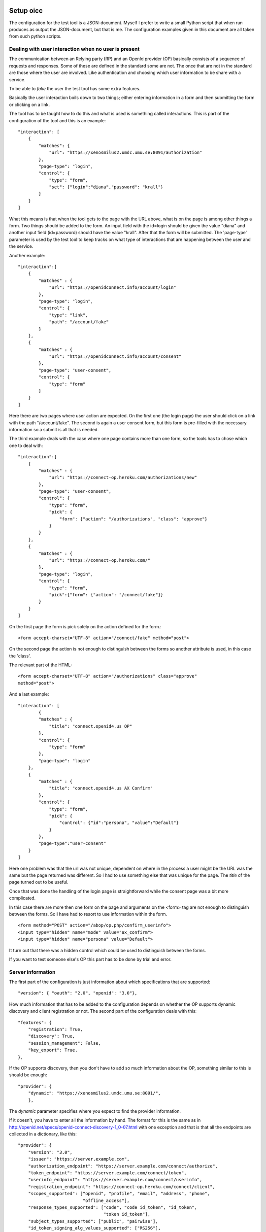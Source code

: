Setup oicc
**********

The configuration for the test tool is a JSON-document. Myself I
prefer to write a small Python script that when run produces as output the
JSON-document, but that is me. The configuration examples given in this
document are all taken from such python scripts.

Dealing with user interaction when no user is present
=====================================================

The communication between an Relying party (RP) and an OpenId provider (OP) basically consists of a sequence of
requests and responses. Some of these are defined in the standard some are not.
The once that are not in the standard are those where the user are involved.
Like authentication and choosing which user information to be share
with a service.

To be able to *fake* the user the test tool has some extra features.

Basically the user interaction boils down to two things; either entering
information in a form and then submitting the form or clicking on a link.

The tool has to be taught how to do this and what is used is something
called interactions.
This is part of the configuration of the tool and this is an example::

    "interaction": [
        {
            "matches": {
                "url": "https://xenosmilus2.umdc.umu.se:8091/authorization"
            },
            "page-type": "login",
            "control": {
                "type": "form",
                "set": {"login":"diana","password": "krall"}
            }
        }
    ]

What this means is that when the tool gets to the page with the URL above,
what is on the page is among other things a form. Two things should be added
to the form. An input field with the id=login should be given the value "diana"
and another input field (id=password) should have the value "krall".
After that the form will be submitted.
The 'page-type' parameter is used by the test tool to keep tracks on what
type of interactions that are happening between the user and the service.

Another example::

    "interaction":[
        {
            "matches" : {
                "url": "https://openidconnect.info/account/login"
            },
            "page-type": "login",
            "control": {
                "type": "link",
                "path": "/account/fake"
            }
        },
        {
            "matches" : {
                "url": "https://openidconnect.info/account/consent"
            },
            "page-type": "user-consent",
            "control": {
                "type": "form"
            }
        }
    ]

Here there are two pages where user action are expected. On the first one
(the login page) the user should click on a link with the path "/account/fake".
The second is again a user consent form, but this form is pre-filled with
the necessary information so a submit is all that is needed.

The third example deals with the case where one page contains more than one
form, so the tools has to chose which one to deal with::

    "interaction":[
        {
            "matches" : {
                "url": "https://connect-op.heroku.com/authorizations/new"
            },
            "page-type": "user-consent",
            "control": {
                "type": "form",
                "pick": {
                    "form": {"action": "/authorizations", "class": "approve"}
                }
            }
        },
        {
            "matches" : {
                "url": "https://connect-op.heroku.com/"
            },
            "page-type": "login",
            "control": {
                "type": "form",
                "pick":{"form": {"action": "/connect/fake"}}
            }
        }
    ]

On the first page the form is pick solely on the action defined for the form.::

    <form accept-charset="UTF-8" action="/connect/fake" method="post">

On the second page the action is not enough to distinguish between the forms so
another attribute is used, in this case the 'class'.

The relevant part of the HTML::

    <form accept-charset="UTF-8" action="/authorizations" class="approve"
    method="post">

And a last example::

    "interaction": [
            {
            "matches" : {
                "title": "connect.openid4.us OP"
            },
            "control": {
                "type": "form"
            },
            "page-type": "login"
        },
        {
            "matches" : {
                "title": "connect.openid4.us AX Confirm"
            },
            "control": {
                "type": "form",
                "pick": {
                    "control": {"id":"persona", "value":"Default"}
                }
            },
            "page-type":"user-consent"
        }
    ]

Here one problem was that the url was not unique, dependent on where in the
process a user might be the URL was the same but the page returned was
different. So I had to use something else that was unique for the page.
The *title* of the page turned out to be useful.

Once that was done the handling of the login page is straightforward
while the consent page was a bit more complicated.

In this case there are more then one form on the page and arguments on
the <form> tag are not enough to distinguish between the forms.
So I have had to resort to use information within the form. ::

  <form method="POST" action="/abop/op.php/confirm_userinfo">
  <input type="hidden" name="mode" value="ax_confirm">
  <input type="hidden" name="persona" value="Default">

It turn out that there was a hidden control which could be used to distinguish
between the forms.

If you want to test someone else's OP this part has to be done by trial and
error.

Server information
==================
The first part of the configuration is just information about which
specifications that are supported::

    "version": { "oauth": "2.0", "openid": "3.0"},

How much information that has to be added to the configuration depends on
whether the OP supports dynamic discovery and client registration or not.
The second part of the configuration deals with this::

    "features": {
        "registration": True,
        "discovery": True,
        "session_management": False,
        "key_export": True,
    },

If the OP supports discovery, then you don't have to add so much
information about the OP, something similar to this is should be enough::

    "provider": {
        "dynamic": "https://xenosmilus2.umdc.umu.se:8091/",
        },

The *dynamic* parameter specifies where you expect to find the provider
information.

If it doesn't, you have to enter all the information by hand.
The format for this is the same as in
http://openid.net/specs/openid-connect-discovery-1_0-07.html
with one exception and that is that all the endpoints are collected in
a dictionary, like this::

    "provider": {
        "version": "3.0",
        "issuer": "https://server.example.com",
        "authorization_endpoint": "https://server.example.com/connect/authorize",
        "token_endpoint": "https://server.example.com/connect/token",
        "userinfo_endpoint": "https://server.example.com/connect/userinfo",
        "registration_endpoint": "https://connect-op.heroku.com/connect/client",
        "scopes_supported": ["openid", "profile", "email", "address", "phone",
                             "offline_access"],
        "response_types_supported": ["code", "code id_token", "id_token",
                                     "token id_token"],
        "subject_types_supported": ["public", "pairwise"],
        "id_token_signing_alg_values_supported": ["RS256"],
        "jwks_uri": "https://server.example.com/jwks.json"
    },

Client information
==================

If you are using dynamic client registration then you have add some
information used in the Client Registration Request::

    "client": {
        "redirect_uris": ["https://%s/authz_cb"],
        "contact": ["roland.hedberg@example.com"],
        "application_type": "web",
        "application_name": "OIC test tool",
        "keys": {
            "RSA": {
                "key": "keys/pyoidc",
                "use": ["enc", "sig"]
            }
        },
        "preferences":{
            "subject_type": ["pairwise", "public"],
            "request_object_signing_alg": ["RS256", "RS384", "RS512",
                                           "HS512", "HS384", "HS256"],
            "token_endpoint_auth_methods_supported": ["client_secret_basic",
                                                      "client_secret_post",
                                                      "client_secret_jwt",
                                                      "private_key_jwt"],
            "id_token_signed_response_alg": ["RS256", "RS384", "RS512",
                                              "HS512", "HS384", "HS256"],
            "default_max_age": 3600,
            "require_auth_time": True,
            "default_acr_values":["2", "1"]
        }
    },

Note the '%s' in the redirect_uris, that notation will be obvious when we
look at the '-H' argument you can use when running the script.

Running tests
*************

There are two ways to run tests

* All tests in a sequence
* One test at the time

I have found that I alternate between this two variants.
Starting of with getting the simplest test working, this involves getting
all the interactions correctly.
Then I run the complete set of tests to see which ones work and which that
fails. If I find some that fails I then run that test over and over until
while fiddling with the server until it behaves as it should.

Running one test is done by doing (provided you have the configuration in a
python script)::

    ./nov.py | oicc.py -J - -H <FQDN> -i 'mj-00'

Those of the tests defined by Mike Jones that I have implemented are named
mj-XX (00 <= XX <= 60 and increasing).

FQDN is of course the fully qualified domain name of the host you are running
the script from.

If you have the configuration as a JSON file running the tests becomes::

    oicc.py -J nov.json -H <FQDN> 'mj-00'

To run all Mike's test you can do::

    oic_flow_tests.py -H <FQDN> nov

This depends on there being a nov.py file.
If you are exporting key material which you most probable are then you have
to run another script before starting oic_flow_tests.py and that is
scripts/static_provider.py.

Assuming that you plan to run the tests from the test/oic_op directory do::

    $ cd test/oic_op
    $ ../../script/static_provider.py <FQDN> 8090

and now you can run oic_flow_tests.py . The reason for this is that
the oic_flow_tests.py script would otherwise have to spawn of a webserver
just for servering it's key material. For better or for worse I chose to do it
this way.

This is the documentation of the scripts arguments::

    usage: oicc.py [-h] [-d] [-v] [-C CA_CERTS] [-J JSON_CONFIG_FILE]
                   [-I INTERACTIONS] [-l] [-H HOST] [-i] [-e]
                   [flow]

    positional arguments:
      flow                 Which test flow to run

    optional arguments:
      -h, --help           show this help message and exit
      -d                   Print debug information
      -v                   Print runtime information
      -C CA_CERTS          CA certs to use to verify HTTPS server certificates, if
                           HTTPS is used and no server CA certs are defined then
                           no cert verification is done
      -J JSON_CONFIG_FILE  Script configuration
      -I INTERACTIONS      Extra interactions not defined in the script
                           configuration file
      -l                   List all the test flows as a JSON object
      -H HOST              Which host the script is running on, used to construct
                           the key export URL
      -i                   Whether or not an internal web server to handle key
                           export should be forked
      -e                   A external web server are used to handle key export
      -x                   Turns the verification of the target certificates off.

Interpreting the test output
============================

**oicc.py** will always print a summary of the test to stdout.
This regardless of whether the test succeeds or not.
If the test failed a trace log will be printed to stderr.

Test summary
------------

The format of the test summary is::


    {
        "status":1,
        "id": "mj-01"
        "tests":[
        {
            "status":0,
            "message":{
                "registration_endpoint":"https://connect-op.heroku.com/connect/client",
                "userinfo_endpoint":"https://connect-op.heroku.com/user_info",
                "user_id_types_supported":["public", "pairwise"],
                "scopes_supported":["openid", "profile", "email", "address", "PPID"],
                "token_endpoint":"https://connect-op.heroku.com/access_tokens",
                "version":"3.0",
                "response_types_supported":["code", "token", "id_token", "code token",
                                            "code id_token", "id_token token"],
                "authorization_endpoint":"https://connect-op.heroku.com/authorizations/new",
                "check_id_endpoint":"https://connect-op.heroku.com/id_token",
                "x509_url":"https://connect-op.heroku.com/cert.pem",
                "issuer":"https://connect-op.heroku.com"
            },
            "id":"check",
            "name":"Provider Configuration Response"
        },
        {
            "status":1,
            "url":"https://connect-op.heroku.com/",
            "id":"check-http-response",
            "name":"Checks that the HTTP response status is within the 200 or 300 range"
        }
        ],
    }

* status: The overall result of the flow test, the possible outcomes are:

    1. OK
    2. WARNING - something was not as I had expected, but it's not against the
        standard
    3. ERROR - something was not correct according to the standard but the
        error was not worse than I could work around it.
    4. CRITICAL - Something happend that prevented the script from continuing.

* id: An identifier of a flow
* tests: A collection of tests done during the flow. Apart from the status
  codes 1-4 described above, an extra '0' is used to indicate something which
  are of informational status.

Trace log
---------

When a test failed a trace log is provide to help you with the debugging.

All the parts of the trace log follows the same pattern::

    ======================================================================
    --> URL: https://openidconnect.info/connect/register
    --> BODY: application_type=web&type=client_associate&
                redirect_uris=https%3A%2F%2Fsmultron.catalogix.se%2Fauthz_cb&
                application_name=OIC+test+tool
    --> HEADERS: {'content-type': 'application/x-www-form-urlencoded'}
    <-- RESPONSE: {'status': '400', 'content-length': '27', 'server': 'Apache',
                    'connection': 'close',
                    'date': 'Mon, 20 Feb 2012 10:04:45 GMT',
                    'content-type': 'application/json'}
    <-- CONTENT: {"error":"invalid_request"}

(Added some linebreaks to make it more readable)

Everything prefaced with **-->** is sent from the script (the RP in this case).

The lines prefaced with **<--** is what is received from the OP.

Complete example
================

Let's take my OP as the server to test.

First the configuration of the script as a Python script::

    #!/usr/bin/env python

    import json

    info = {
        "client": {
            "redirect_uris": ["https://%s/authz_cb"],
            "contact": ["roland.hedberg@adm.umu.se"],
            "application_type": "web",
            "application_name": "OIC test tool",
            "register":True,
            },
        "provider": {
            "version": { "oauth": "2.0", "openid": "3.0"},
            "dynamic": "https://xenosmilus2.umdc.umu.se:8091/",
            },

        "interaction": {
            "https://xenosmilus2.umdc.umu.se:8091/authorization": ["select_form",
                                {"login":"diana", "password": "krall"}]
        }
    }

    print json.dumps(info)

This is placed in a file named *xenosmilus2.py*

Now I can run the whole test suit::

    $ oic_flow_tests.py senosmilus2
    * (mj-00)Client registration Request - OK
    * (mj-01)Request with response_type=code - OK
    * (mj-02)Request with response_type=token - OK
    * (mj-03)Request with response_type=id_token - OK
    * (mj-04)Request with response_type=code token - OK
    * (mj-05)Request with response_type=code id_token - OK
    * (mj-06)Request with response_type=id_token token - OK
    * (mj-07)Request with response_type=code id_token token - OK
    * (mj-08)Check ID Endpoint Access with GET and bearer_header - OK
    * (mj-09)Check ID Endpoint Access with POST and bearer_header - OK
    * (mj-10)Check ID Endpoint Access with POST and bearer_body - OK
    * (mj-11)UserInfo Endpoint Access with GET and bearer_header - OK
    * (mj-12)UserInfo Endpoint Access with POST and bearer_header - OK
    * (mj-13)UserInfo Endpoint Access with POST and bearer_body - OK
    * (mj-14)Scope Requesting profile Claims - OK
    * (mj-15)Scope Requesting email Claims - OK
    * (mj-16)Scope Requesting address Claims - OK
    * (mj-17)Scope Requesting phone Claims - OK
    * (mj-18)Scope Requesting all Claims - OK
    * (mj-19)OpenID Request Object with Required name Claim - OK
    * (mj-20)OpenID Request Object with Optional email and picture Claim - OK
    * (mj-21)OpenID Request Object with Required name and Optional email and picture Claim - OK
    * (mj-22)Requesting ID Token with auth_time Claim - OK
    * (mj-23)Requesting ID Token with Required acr Claim - OK
    * (mj-24)Requesting ID Token with Optional acr Claim - OK
    * (mj-25a)Requesting ID Token with max_age=1 seconds Restriction - OK
    * (mj-25b)Requesting ID Token with max_age=10 seconds Restriction - OK
    * (mj-26)Request with display=page - OK
    * (mj-27)Request with display=popup - OK
    * (mj-28)Request with prompt=none - OK
    * (mj-29)Request with prompt=login - OK

Hey, what did you expect I have made both the test tool and the OP :-) :-)

Now, I still might want to see more specifically what happened in a flow::

    $ ./xenosmilus2.py | oicc.py -J - -d 'mj-01' 2> mj-01.out > /dev/null
    $ head mj-01.out
    SERVER CONFIGURATION: {'version': {u'oauth': u'2.0', u'openid': u'3.0'}}
    ======================================================================
    <-- FUNCTION: discover
    <-- ARGS: {'location': '',
                '_trace_': <oictest.base.Trace object at 0x101829550>,
                'issuer': u'https://xenosmilus2.umdc.umu.se:8091/'}
    ======================================================================
    --> URL: https://xenosmilus2.umdc.umu.se:8091/registration
    --> BODY: application_type=web&type=client_associate&redirect_uris=https%3A%2F%2Fsmultron.catalogix.se%2Fauthz_cb&application_name=OIC+test+tool
    --> HEADERS: {'content-type': 'application/x-www-form-urlencoded'}
    <-- RESPONSE: {'status': '200', 'transfer-encoding': 'chunked',
                    'server': 'xenosmilus2.umdc.umu.se', 'cache-control':
                    'no-store', 'date': 'Mon, 20 Feb 2012 10:21:51 GMT',
                    'content-type': 'application/json'}
    <-- CONTENT: {"client_secret": "f22d86e878a0afa7d8663e099e8e44977e338aa3ec7f14e41dfd2cf6",
                    "client_id": "OXPlZt2Ll3zP", "expires_at": 0}

Create New tests:
*****************

In order to add a test case to this project begin by extending the file [..]/oictest/src/oictest/oic_operations.py

The file oic_operations.py consists of three essential parts:
* Flows dictionary
* Phases dictionary
* Request or Response classes

Flows and test cases
====================

Flows is a dictionary containing all test cases which has been defined. An example of Flow dictionary is presented below::

    $ FLOWS = {
        'oic-verify': {
            "name": 'Special flow used to find necessary user interactions',
            "descr": 'Request with response_type=code',
            "sequence": ["verify"],
            "endpoints": ["authorization_endpoint"],
            "block": ["key_export"]
        },

        'err-01': {
            "name": "Authorization request containing a random 'response_type' parameter",
            "sequence": ["oic-random_response_type"],
            "endpoints": ["authorization_endpoint"],
            "tests": [("verify-error", {"error": ["invalid_request",
                                                  "unsupported_response_type"]})],
            "depends": ['mj-01'],
        }
    }

In this example two test cases, oic-verify and oic-discovery has been defined. Note that the keys i the Flow dictionary corresponds to the name of the test case.

Every test is a dictionary which can contain a given number of attributes.

=========  =========
name       Name of the test
descr      A description of the test
sequence   A sequence is a list of strings in which every element should be defined as a key in a dictionary called Phases. Every element in the sequence list should correspond to a key
           in the Phases dictionary. Every key in the Phases dictionary corresponds to a request and response pair.
endpoints  A list of strings which contains all endpoints which will be used in the test. The endpoint should correspond to the endpoints in the configurations file.
           The order of the endpoints in th list does not matter. The purpose of the endpoints should be seen as documentation and doesn't have any other purpose.
depends    A list with strings where every element in the list corresponds to another test case in the Flows dictionary. When a test case is executed the depending test cases will be
           executed before the current test case. Which means that if a depending test case fails the current test case doesn't have to be executed.
tests      A list of tests which will be executed after the current test case has been executed. Note that the tests will be executed in the order in which they have been
           assigned to the list. There are multiple ways to define a test, for more information read "How to connect a test to a test case or an request/response"
=========  =========

Phases and sequences
====================
A sequence is a list of strings in which every element should be defined as a key in a dictionary called Phases. Every element in the sequence list should correspond to a key in the
Phases dictionary. Every key in the Phases dictionary corresponds to a request and response pair.

Here is an example of Phases::

    PHASES = {
        "login": (AuthorizationRequestCode, AuthorizationResponse),
        "access-token-request": (AccessTokenRequest, AccessTokenResponse)
    }

In the example above two Phases, login and access-token-request, has been defined. Every Phase (key/value pair the the Phases dictionary) consists of a Name (key) and a request/response
tuple (value). The first value in the tuple are always a class corresponding to a request. While the second value equals a class responsible for handling the response.

The simples way to handle request and responses are to use the implementations located in:

[..]/oictest/src/rrtest/request.py

Note that both the request and response classes are located in the file named request.py.

If necessary it's possible to write new implementations or extends existing implementations, which is fairly common while writing new test cases.

Create new request class
========================
A class which handles request should inherit from either GetRequest or PostRequest, depending on whether a get or post call should be executed. The two classes
in return inherits from the Request class. Implementations of GetRequest or PostRequest are located in:

[..]/oictest/src/rrtest/request.py

While extending the Request class four parameters could be overridden:

1. request:
    Could be a text string with the name of one of classed defined in the dictionary MSG which is located in:
    [..]/pyoidc/src/oic/oic/message.py.
    Note that the text string must match one of the key i the MSG dictionary exactly. Use only the classes where the name end with request.
    It's strongly recommended to use one of the pre defined classes since the one writing the new tests won't need to know how the underlining code works.
    If a no class contains all the functionally necessary to create a request, we strongly recommend to extend an existing class, extend a class in message
    or implement a new class. The last alternative is considered advanced programming and aren't recommended since it's easy to make mistakes which could
    result in misleading results. It's also possible to leave this parameter blank but then the endpoint has to added into the _kw_arg parameter

2. _request_args:
    A dictionary which should containing the parameters that should be added to the request, in excess of the parameters added by the request parameter above.
    This parameter could be empty.

3. tests:
    This parameter should be a dictionary which must follow the format {"pre": [], "post": []}. The key named "pre" should contain tests which should be executed before
    the requests has been sent. While the key named "post" should contain tests which should be executed after the requests has been sent. More info about possible test
    notations read "How to connect a test to a test case or an request/response"

4. _kw_arg:
    Extra parameters which will be added to a local dictionary self.kw_args while initializing the class. _kw_arg contains two pre defined parameters/keys;
    authn_method and endpoint. Use endpoint to specify which URL the request should invoke if no endpoint where defined in the Request parameter. The second
    pre defined parameter in _kw_arg is authn_method which hold the values:

    * client_secret_basic
    * client_secret_post
    * client_secret_jwt
    * private_key_jwt
    * bearer_header
    * bearer_body

    The different values explains how to send the access_tolken to the client. The names of the different values are considered self explanatory

In order to make an more advanced request class it's possible to override the __init__ and __call__ methods. It would then be possible to initialize the parameters
request, _request_args, tests and _kw_arg in either method.::

    class MyRequest(PostRequest):
        request = "AuthorizationRequest"
        _request_args = {}
        tests = {"pre": [], "post": [CheckHTTPResponse]}

        def __init__(self, conv):
            PostRequest.__init__(self, conv)
            #Extra initializations

        def __call__(self, location, response, content, features):
            #Extra logic could be added here.
            return PostRequest.__call__(self, location, response,
                                        content, features)

Create new response class
=========================
A class responsible for handling responses should inherit from either UrlResponse or BodyResponse. Both implementations inherits from the Respons class. UrlResponse,
BodyResponse and Respons are all located in:
[..]/oictest/src/rrtest/request.py

While extending the Response class two parameters could be overridden:

1. response:
    Could be a text string with the name of one of classed defined in the dictionary MSG which is located in:
    [..]/pyoidc/src/oic/oic/message.py.
    Note that the text string must match one of the key i the MSG dictionary exactly. Use only the classes where the name end with Response.
    It's strongly recommended to use one of the pre defined classes since the one writing the new tests won't need to know how the underlining code works.
    If a no class contains all the functionally necessary to create a request, we strongly recommend to extend an existing class, extend a class in message
    or implement a new class. The last alternative is considered advanced programming and aren't recommended since it's easy to make mistakes which could
    result in misleading results.

2. tests:
    This parameter should be a dictionary which must follow the format {"post": []}. The key named "post" should contain tests which should be executed after
    the requests has been sent. More info about possible test notations read "How to connect a test to a test case or an request/response"

In order to make an more advanced response class it's possible to override the __init__ and __call__ methods.

How to connect a test to a test case or an request/response
===========================================================
As mentioned above it's possible to add tests at different levels, either by adding it in a test case or in a request/response class.

A test could be defied by either a tuple or a single value. A single value could be either a class which is responsible for handling the test or a unique string (cid)
which could

The first value in a tuple should correspond to